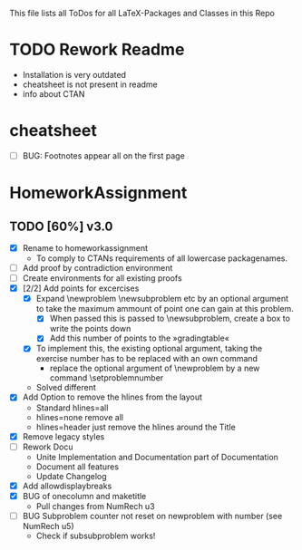 # +STARTUP: showeverything 
This file lists all ToDos for all LaTeX-Packages and Classes in this
 Repo

* TODO Rework Readme
  - Installation is very outdated
  - cheatsheet is not present in readme
  - info about CTAN


* cheatsheet
  - [ ] BUG: Footnotes appear all on the first page


* HomeworkAssignment
** TODO [60%] v3.0
  - [X] Rename to homeworkassignment
    - To comply to CTANs requirements of all lowercase packagenames.
  - [ ] Add proof by contradiction environment
  - [ ] Create environments for all existing proofs
  - [X] [2/2] Add points for excercises
    - [X] Expand \textbackslash{}newproblem \textbackslash{}newsubproblem etc
      by an optional argument to take the maximum ammount of point one
      can gain at this problem. 
      - [X] When passed this is passed to \textbackslash{}newsubproblem,
        create a box to write the points down
      - [X] Add this number of points to the »gradingtable«
    - [X] To implement this, the existing optional argument, taking
      the exercise number has to be replaced with an own command
      - replace the optional argument of
        \textbackslash{}newproblem by a new command
        \textbackslash{}setproblemnumber
	- Solved different
  - [X] Add Option to remove the hlines from the layout
    - Standard hlines=all
    - hlines=none remove all
    - hlines=header just remove the hlines around the Title
  - [X] Remove legacy styles
  - [ ] Rework Docu
    - Unite Implementation and Documentation part of Documentation
    - Document all features
    - Update Changelog
  - [X] Add allowdisplaybreaks
  - [X] BUG of onecolumn and maketitle
    - Pull changes from NumRech u3
  - [ ] BUG Subproblem counter not reset on newproblem with number
    (see NumRech u5)
    - Check if subsubproblem works!
